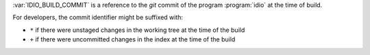 :var:`IDIO_BUILD_COMMIT` is a reference to the *git* commit of the
program :program:`idio` at the time of build.

For developers, the commit identifier might be suffixed with:

* ``*`` if there were unstaged changes in the working tree at the time
  of the build

* ``+`` if there were uncommitted changes in the index at the time of
  the build

